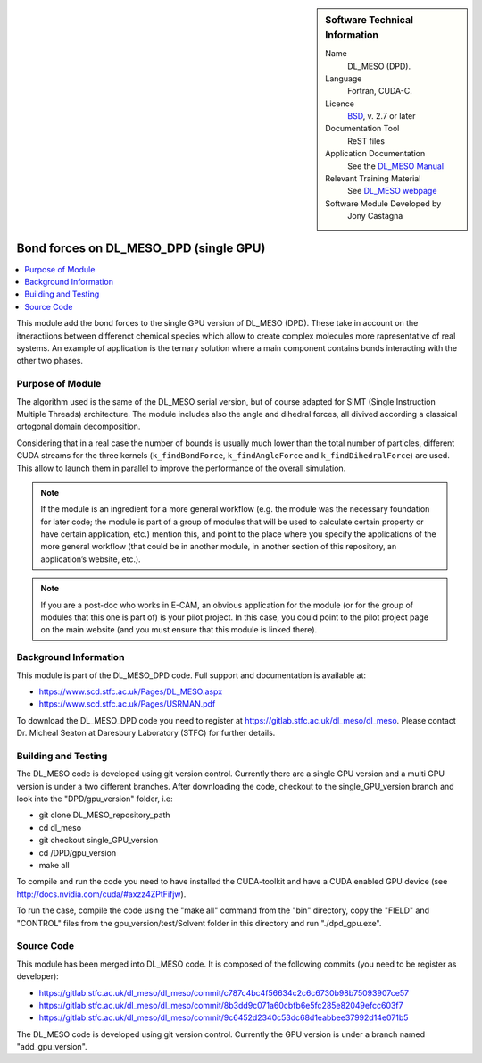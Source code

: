 ..  In ReStructured Text (ReST) indentation and spacing are very important (it is how ReST knows what to do with your
    document). For ReST to understand what you intend and to render it correctly please to keep the structure of this
    template. Make sure that any time you use ReST syntax (such as for ".. sidebar::" below), it needs to be preceded
    and followed by white space (if you see warnings when this file is built they this is a common origin for problems).


..  Firstly, let's add technical info as a sidebar and allow text below to wrap around it. This list is a work in
    progress, please help us improve it. We use *definition lists* of ReST_ to make this readable.

..  sidebar:: Software Technical Information

  Name
    DL_MESO (DPD). 

  Language
    Fortran, CUDA-C.

  Licence
    `BSD <https://opensource.org/licenses/BSD-2-Clause>`_, v. 2.7 or later

  Documentation Tool
    ReST files

  Application Documentation
    See the `DL_MESO Manual <http://www.scd.stfc.ac.uk/SCD/resources/PDF/USRMAN.pdf>`_

  Relevant Training Material
    See `DL_MESO webpage <http://www.scd.stfc.ac.uk/SCD/support/40694.aspx>`_

  Software Module Developed by
    Jony Castagna


..  In the next line you have the name of how this module will be referenced in the main documentation (which you  can
    reference, in this case, as ":ref:`example`"). You *MUST* change the reference below from "example" to something
    unique otherwise you will cause cross-referencing errors. The reference must come right before the heading for the
    reference to work (so don't insert a comment between).

.. _dl_meso_dpd_gpu_bond_forces_single_GPU:

#######################################
Bond forces on DL_MESO_DPD (single GPU)
#######################################

..  Let's add a local table of contents to help people navigate the page

..  contents:: :local:

..  Add an abstract for a *general* audience here. Write a few lines that explains the "helicopter view" of why you are
    creating this module. For example, you might say that "This module is a stepping stone to incorporating XXXX effects
    into YYYY process, which in turn should allow ZZZZ to be simulated. If successful, this could make it possible to
    produce compound AAAA while avoiding expensive process BBBB and CCCC."


This module add the bond forces to the single GPU version of DL_MESO (DPD). These take in account on the itneractiions between differenct chemical species
which allow to create complex molecules more rapresentative of real systems. An example of application is the ternary solution where a main component 
contains bonds interacting with the other two phases.


Purpose of Module
_________________

.. Keep the helper text below around in your module by just adding "..  " in front of it, which turns it into a comment

The algorithm used is the same of the DL_MESO serial version, but of course adapted for SIMT (Single Instruction Multiple Threads) architecture.
The module includes also the angle and dihedral forces, all divived according a classical ortogonal domain decomposition.

Considering that in a real case the number of bounds is usually much lower than the total number of particles, different CUDA streams
for the three kernels (``k_findBondForce``, ``k_findAngleForce`` and ``k_findDihedralForce``) are used. This allow to launch them in parallel
to improve the performance of the overall simulation.





.. note::

  If the module is an ingredient for a more general workflow (e.g. the module was the necessary foundation for later
  code; the module is part of a group of modules that will be used to calculate certain property or have certain
  application, etc.) mention this, and point to the place where you specify the applications of the more general
  workflow (that could be in another module, in another section of this repository, an application’s website, etc.).

.. note::

  If you are a post-doc who works in E-CAM, an obvious application for the module (or for the group of modules that
  this one is part of) is your pilot project. In this case, you could point to the pilot project page on the main
  website (and you must ensure that this module is linked there).



Background Information
______________________

.. Keep the helper text below around in your module by just adding "..  " in front of it, which turns it into a comment

This module is part of the DL_MESO_DPD code. Full support and documentation is available at:

* https://www.scd.stfc.ac.uk/Pages/DL_MESO.aspx
* https://www.scd.stfc.ac.uk/Pages/USRMAN.pdf 

To download the DL_MESO_DPD code you need to register at https://gitlab.stfc.ac.uk/dl_meso/dl_meso. 
Please contact Dr. Micheal Seaton at Daresbury Laboratory (STFC) for further details.


Building and Testing
____________________

.. Keep the helper text below around in your module by just adding "..  " in front of it, which turns it into a comment

The DL_MESO code is developed using git version control. Currently there are a single GPU version and a multi GPU version is under a two different branches. After downloading the code, checkout to the single_GPU_version branch and look into the "DPD/gpu_version" folder, i.e:

* git clone DL_MESO_repository_path
* cd dl_meso
* git checkout single_GPU_version
* cd /DPD/gpu_version
* make all

To compile and run the code you need to have installed the CUDA-toolkit and have a CUDA enabled GPU device (see http://docs.nvidia.com/cuda/#axzz4ZPtFifjw).

To run the case, compile the code using the "make all" command from the "bin" directory, copy the "FIELD" and "CONTROL" files from the gpu_version/test/Solvent folder in this directory and run "./dpd_gpu.exe".



Source Code
___________

.. Notice the syntax of a URL reference below `Text <URL>`_ the backticks matter!

This module has been merged into DL_MESO code. It is composed of the
following commits (you need to be register as developer):

* https://gitlab.stfc.ac.uk/dl_meso/dl_meso/commit/c787c4bc4f56634c2c6c6730b98b75093907ce57
* https://gitlab.stfc.ac.uk/dl_meso/dl_meso/commit/8b3dd9c071a60cbfb6e5fc285e82049efcc603f7
* https://gitlab.stfc.ac.uk/dl_meso/dl_meso/commit/9c6452d2340c53dc68d1eabbee37992d14e071b5

The DL_MESO code is developed using git version control. Currently the GPU version is under a branch named "add_gpu_version". 

.. Here are the URL references used (which is alternative method to the one described above)

.. _ReST: http://www.sphinx-doc.org/en/stable/rest.html
.. _Sphinx: http://www.sphinx-doc.org/en/stable/markup/index.html

